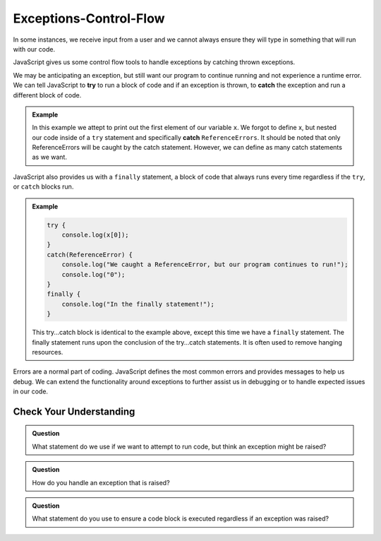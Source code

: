 Exceptions-Control-Flow
=======================

In some instances, we receive input from a user and we cannot always ensure they will type in something that will run with our code.

JavaScript gives us some control flow tools to handle exceptions by catching thrown exceptions.

We may be anticipating an exception, but still want our program to continue running and not experience a runtime error. We can tell JavaScript to **try** to run a block of code and if an exception is thrown, to **catch** the exception and run a different block of code.

.. admonition:: Example

   .. sourcecode:: js
      :caption: Code

      try {
          console.log(x[0]);
      }
      catch(ReferenceError) {
          console.log("We caught a ReferenceError, but our program continues to run!");
          console.log("0");
      }

   .. sourcecode:: js
      :caption: Output

      We caught a ReferenceError, but our program continues to run!
      0

   In this example we attept to print out the first element of our variable ``x``. We forgot to define x, but nested our code inside of a ``try`` statement and specifically **catch** ``ReferenceErrors``. It should be noted that only ReferenceErrors will be caught by the catch statement. However, we can define as many catch statements as we want.

JavaScript also provides us with a ``finally`` statement, a block of code that always runs every time regardless if the ``try``, or ``catch`` blocks run.

.. admonition:: Example

   .. sourcecode:: js
      
      try {
          console.log(x[0]);
      }
      catch(ReferenceError) {
          console.log("We caught a ReferenceError, but our program continues to run!");
          console.log("0");
      }
      finally {
          console.log("In the finally statement!");
      }

   .. sourcecode:: js
      :caption: Output

      We caught a ReferenceError, but our program continues to run!
      0
      In the finally statement!

   This try...catch block is identical to the example above, except this time we have a ``finally`` statement. The finally statement runs upon the conclusion of the try...catch statements. It is often used to remove hanging resources.
     
Errors are a normal part of coding. JavaScript defines the most common errors and provides messages to help us debug. We can extend the functionality around exceptions to further assist us in debugging or to handle expected issues in our code.

Check Your Understanding
------------------------

.. admonition:: Question

   What statement do we use if we want to attempt to run code, but think an exception might be raised?

.. admonition:: Question

   How do you handle an exception that is raised?

.. admonition:: Question

   What statement do you use to ensure a code block is executed regardless if an exception was raised?   
